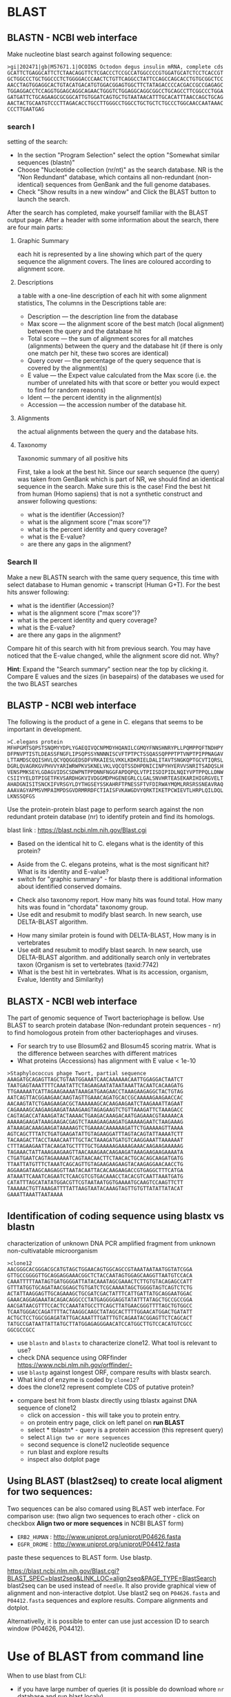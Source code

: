 * BLAST
** BLASTN - NCBI web interface
Make nucleotine blast  search against following sequence:
#+begin_src text
>gi|202471|gb|M57671.1|OCOINS Octodon degus insulin mRNA, complete cds
GCATTCTGAGGCATTCTCTAACAGGTTCTCGACCCTCCGCCATGGCCCCGTGGATGCATCTCCTCACCGT
GCTGGCCCTGCTGGCCCTCTGGGGACCCAACTCTGTTCAGGCCTATTCCAGCCAGCACCTGTGCGGCTCC
AACCTAGTGGAGGCACTGTACATGACATGTGGACGGAGTGGCTTCTATAGACCCCACGACCGCCGAGAGC
TGGAGGACCTCCAGGTGGAGCAGGCAGAACTGGGTCTGGAGGCAGGCGGCCTGCAGCCTTCGGCCCTGGA
GATGATTCTGCAGAAGCGCGGCATTGTGGATCAGTGCTGTAATAACATTTGCACATTTAACCAGCTGCAG
AACTACTGCAATGTCCCTTAGACACCTGCCTTGGGCCTGGCCTGCTGCTCTGCCCTGGCAACCAATAAAC
CCCTTGAATGAG
#+end_src
*** search I
setting of the search:
- In the section "Program Selection" select the option "Somewhat similar
  sequences (blastn)"
- Choose "Nucleotide collection (nr/nt)" as the search database. NR is the "Non
  Redundant" database, which contains all non-redundant (non-identical)
  sequences from GenBank and the full genome databases.
- Check "Show results in a new window" and  Click the BLAST button to launch the search.
After the search has completed, make yourself familiar with the BLAST output page. After a header with some information about the search, there are four main parts:

**** Graphic Summary
each hit is represented by a line showing which part of the query sequence the alignment covers. The lines are coloured according to alignment score.
**** Descriptions
a table with a one-line description of each hit with some alignment statistics, The columns in the Descriptions table are:
- Description — the description line from the database
- Max score — the alignment score of the best match (local alignment) between the query and the database hit
- Total score — the sum of alignment scores for all matches (alignments) between the query and the database hit (if there is only one match per hit, these two scores are identical)
- Query cover — the percentage of the query sequence that is covered by the alignment(s)
- E value — the Expect value calculated from the Max score (i.e. the number of unrelated hits with that score or better you would expect to find for random reasons)
- Ident — the percent identity in the alignment(s)
- Accession — the accession number of the database hit.
**** Alignments
the actual alignments between the query and the database hits.
**** Taxonomy
Taxonomic summary of all positive hits 

First, take a look at the best hit. Since our search sequence (the query) was taken from GenBank which is part of NR, we should find an identical sequence in the search. Make sure this is the case!
Find the best hit from human (Homo sapiens) that is not a synthetic construct
and answer following questions:
- what is the identifier (Accession)?
- what is the alignment score ("max score")?
- what is the percent identity and query coverage?
- what is the E-value?
- are there any gaps in the alignment?
*** Search II
Make a new BLASTN search with the same query sequence, this time with select database
 to Human genomic + transcript (Human G+T). For the best hits answer following:
- what is the identifier (Accession)?
- what is the alignment score ("max score")?
- what is the percent identity and query coverage?
- what is the E-value?
- are there any gaps in the alignment?
Compare hit of this search with hit from previous search.  You may have noticed
that the E-value changed, while the alignment score did not. Why?

*Hint*:  Expand the "Search summary" section near the top by clicking it. Compare
E values and  the sizes (in basepairs) of the databases we used for the two BLAST searches

** BLASTP - NCBI web interface
The following is the product of a gene in C. elegans that seems to be important in development.
#+begin_example
>C.elegans protein
MFHPGMTSQPSTSNQMYYDPLYGAEQIVQCNPMDYHQANILCGMQYFNNSHNRYPLLPQMPPQFTNDHPY
DFPNVPTISTLDEASSFNGFLIPSQPSSYNNNNISCVFTPTPCTSSQASSQPPPTPTVNPTPIPPNAGAV
LTTAMDSCQQISHVLQCYQQGGEDSDFVRKAIESLVKKLKDKRIELDALITAVTSNGKQPTGCVTIQRSL
DGRLQVAGRKGVPHVVYARIWRWPKVSKNELVKLVQCQTSSDHPDNICINPYHYERVVSNRITSADQSLH
VENSPMKSEYLGDAGVIDSCSDWPNTPPDNNFNGGFAPDQPQLVTPIISDIPIDLNQIYVPTPPQLLDNW
CSIIYYELDTPIGETFKVSARDHGKVIVDGGMDPHGENEGRLCLGALSNVHRTEASEKARIHIGRGVELT
AHADGNISITSNCKIFVRSGYLDYTHGSEYSSKAHRFTPNESSFTVFDIRWAYMQMLRRSRSSNEAVRAQ
AAAVAGYAPMSVMPAIMPDSGVDRMRRDFCTIAISFVKAWGDVYQRKTIKETPCWIEVTLHRPLQILDQL
LKNSSQFGS
#+end_example
Use the protein-protein blast page to perform search against the non redundant
protein database (nr) to identify protein and find its homologs.

blast link : https://blast.ncbi.nlm.nih.gov/Blast.cgi

- Based on the identical hit to C. elegans what is the identity of this protein? 
# show how you can get from blast result to ncbi proein and uniprot record
#  Dwarfin sma-4, involved in TGF-beta pathway
- Aside from the C. elegans proteins, what is the most significant hit? What is
  its identity and E-value?
- switch for "graphic summary" - for blastp there is additional information
  about identified conserved domains.
# hypothetical protein FL83_19826 [Caenorhabditis latens], pval 0 but shorter alignemnt
- Check also taxonomy report. How many hits was found total. How many hits was
  found in "chordata" taxonomy group.
- Use edit and resubmit  to modify blast search.  In new search, use DELTA-BLAST
  algorithm.
# this make only sense when student are familiar with psi and delta blast
- How many similar protein is found with DELTA-BLAST, How many is in vertebrates
- Use edit and resubmit  to modify blast search.  In new search, use DELTA-BLAST
  algorithm. and additionally search only in vertebrates taxon (Organism is set
  to vertebrates (taxid:7742)
- What is the best hit in vertebrates. What is its accession, organism, Evalue,
  Identity and Similarity)

** BLASTX - NCBI web interface
The part of genomic sequence of Twort bacteriophage is bellow. Use BLAST to
search protein database  (Non-redundant protein sequences  - nr) to find
homologous protein from other bacteriophages and viruses.
- For search try to use Blosum62 and Blosum45 scoring matrix. What is the
  difference between searches with different matrices
- What proteins (Accessions) has alignment with E value < 1e-10

#+begin_example
>Staphylococcus phage Twort, partial sequence
AAAGATGCAGAGTTAGCTGTAATGGAAATCAACAAAAAACAATTGGAGGACTAATCT
TAATGAGTAAATTTTCAAATATTCTAGAAGAATATAATAAATTACAATCACAAGATG
TTGAAAAATCATTAGAAGAAAATAAAGATGAAGAACCTAAAGAAGAGGCTACTGTAG
AATCAGTTACGGAAGAACAAGTAGTTGAAACAGATGCACCGCAAAAAGAAGAACCAC
AACAAGTATCTGAAGAAGACGCTAAAAAAGCACAAGAAGAATCTAAGAAATTAGAAT
CAGAAAAGCAAGAAGAAGATAAAGAAGTAGAGAAGTCTGTTAAAGATTCTAAAGACC
CAGTAGACCATAAAGATACTAAAACTGAAGACAAAGACAATGAGAAACGTAAAAACA
AAAAAGAAGATAAAGAAGACGAGTCTAAAGAAGAAGATGAAAAAGAATCTAAGAAAG
ATAAAGACAAAGAAGATAAAAAGTCTGAAAACAAAAAAGATTCTGAAAAAGTTAAAA
AGTCAGCTTTATCTGATGAAGATATTGTAGAAGGATTTAGTACAGTATTAAAATCTT
TACAAGACTTACCTAAACAATTTGCTACTAAAGATGATGTCAAGGAAATTAAAAAAT
CTTTAGAAGAATTACAAGATGCTTTTGCTGAAAAAGAAAAGAAACAAGAAGAAAAAG
TAGAAACTATTAAAGAAGAAGTTAACAAAGAACAAGAAGATAAAGAAGAAGAAAATA
CTGATGAATCAGTAGAAAAATCAGTAACAACTTCTAACACTGCACAGCAAGATGATG
TTAATTATGTTTCTAAATCAGCAGTTGTAGAAGAAGAAGTACAAGAGGAACAACCTG
AGGAAGATAAGCAAGAGGTTAATACAATTACACAAGAAGACCGTGAGGCTTTCATGA
ATAAATTCAAATCAGAATCTCAACGTCGTGACAAACCTACACGTCAATTAAATGATG
CATATTTAGCATATATGGACGTTCGTAATAATGGTGAAAATGCAAGTCCAAGTTCTT
TAAAAACTGTTAAAGATTTTATTAAGTAATACAAAGTAGTTGTGTTATATTATACAT
GAAATTAAATTAATAAAA
#+end_example

#+begin_comment
- show *Recent resuts* menu
- distance tree view (in blastp results)
#+end_comment

** Identification of coding sequence using blastx vs blastn
characterization of unknown DNA PCR amplified fragment from unknown
non-cultivatable microorganism
#+begin_example
>clone12
AACGGGCACGGGACGCATGTAGCTGGAACAGTGGCAGCCGTAAATAATAATGGTATCGGA
GTTGCCGGGGTTGCAGGAGGAAACGGCTCTACCAATAGTGGAGCAAGGTTAATGTCCACA
CAAATTTTTAATAGTGATGGGGATTATACAAATAGCGAAACTCTTGTGTACAGAGCCATT
GTTTATGGTGCAGATAACGGAGCTGTGATCTCGCAAAATAGCTGGGGTAGTCAGTCTCTG
ACTATTAAGGAGTTGCAGAAAGCTGCGATCGACTATTTCATTGATTATGCAGGAATGGAC
GAAACAGGAGAAATACAGACAGGCCCTATGAGGGGAGGTATATTTATAGCTGCCGCCGGA
AACGATAACGTTTCCACTCCAAATATGCCTTCAGCTTATGAACGGGTTTTAGCTGTGGCC
TCAATGGGACCAGATTTTACTAAGGCAAGCTATAGCACTTTTGGAACATGGACTGATATT
ACTGCTCCTGGCGGAGATATTGACAAATTTGATTTGTCAGAATACGGAGTTCTCAGCACT
TATGCCGATAATTATTATGCTTATGGAGAGGGAACATCCATGGCTTGTCCACATGTCGCC
GGCGCCGCC
#+end_example


- use =blastn= and =blastx= to characterize clone12. What tool is relevant to use?
- check DNA sequence using ORFfinder https://www.ncbi.nlm.nih.gov/orffinder/-
- use =blastp= against longest ORF, compare results with blastx search. 
- What kind of enzyme is coded by =clone12=?
- does the clone12 represent complete CDS of putative protein?
#+begin_comment
in blastx AA alignment is truncated probably because of low complexity
filtering, turn of filtering and run in again.
Use *job name* for all searches and show history of searches
#+end_comment
- compare best hit from blastx directly using tblastx against DNA sequence of
  clone12
  - click on accession - this will take you to protein entry. 
  - on protein entry page, click on left panel on *run BLAST*
  - select * tblastn* - query is a protein accession (this represent query)
  - select ~Align two or more sequences~
  - second sequence is clone12 nucleotide sequence
  - run blast and explore results
  - inspect also dotplot page


** Using BLAST (blast2seq) to create local aligment for two sequences:
Two sequences can be also comared using BLAST web interface. For comparison use:
(two align two sequences to erach other - click on checkbox *Align two or more sequences*  in NCBI BLAST form)
- =ERB2_HUMAN= : http://www.uniprot.org/uniprot/P04626.fasta   
- =EGFR_DROME= : http://www.uniprot.org/uniprot/P04412.fasta  
paste these sequences to BLAST form. Use blastp.
  
https://blast.ncbi.nlm.nih.gov/Blast.cgi?BLAST_SPEC=blast2seq&LINK_LOC=align2seq&PAGE_TYPE=BlastSearch
blast2seq can be used instead of =needle=. It also provide graphical view of alignment and non-interactive dotplot. Use blast2 seq on  =P04626.fasta= and  =P04412.fasta= sequences and explore results. Compare alignments and dotplot.

Alternativelly, it is possible to enter can use just accession ID to search window (P04626, P04412).

* Use of BLAST from command line

When to use blast from CLI:
- if you have large number of queries (it is possible do download whore =nr= database and run blast localy)
- When your sequence database is not part of public databases (NCBI, EBI,...)
- If you need to automate your similarity search
- more detailed manual can be found at https://www.ncbi.nlm.nih.gov/books/NBK279684/


** Basic commands:

=makeblastdb=, =blastn=, =blastp=, =blastx=, =tblastx=
#+begin_comment
explan differences in commands
#+end_comment

Basic use of blast commands
#+BEGIN_SRC bash
  # create database:
  makeblastdb -dbtype nucl -in  dna_sequences.fasta
  # or for proteins:
  makeblastdb -dbtype prot -in  prot_sequences.fasta
  # nucleotide - nucleotide search
  blastn -db database_file -query query_sequences.fasta -out output_file
#+END_SRC


The most used blast options:
#+begin_example
-db <String>
   BLAST database name

-out <File_Out>
   Output file name
   Default = `-'

-evalue <Real>
   Expectation value (E) threshold for saving hits 
   Default = `10'

-word_size <Integer, >=4>
   Word size for wordfinder algorithm (length of best perfect match)

-outfmt <String>
   output format
#+end_example
for complete options type =blastn -help=



** blastp exercise 1

*** files in exercise:
- query : =~/Desktop/bioinformatics/data/blast_data/protein.fasta=
- database : =~/Desktop/bioinformatics/data/blast_data/db/pdbaa=
#+begin_comment
input sequenc contain two proteins - sequence1 and sequence2
sequence1: is cytochome c oxidase subunit )
sequence2: -HIV1 envelope protein
db is fraction od blast protein database

#+end_comment

run protein blast with default parameters in terminal
#+BEGIN_SRC bash
  # go to directory with data:
  cd ~/Desktop/bioinformatics/data/blast_data
  # inspect the query file  protein.fasta
  cat protein.fasta
  # usefull program for manupulation with sequences is *seqkit*
  # try:
  seqkit stats protein.fasta

  # fasta file db/pdbaa will be used as database, it must be formated using
  # makeblastdb command to make data blast compatible


  makeblastdb -in db/pdbaa -dbtype prot
  # after succesfull creation of database, information about size of database is printet to stdout
  # Additional files in db directory were created, what are these files?
  ls -l db

  # run basic blastp
  blastp -query proteins.fasta -db db/pdbaa -out proteins_blastp.txt
  # inspect output with less command or text editor
  less proteins_blastp.txt
#+END_SRC



try command line blast with different parameters:
#+BEGIN_SRC bash
  # see all passoble blast options:
  blastp -h
  # or
  blast -help

  blastp -query proteins.fasta -db db/pdbaa -out proteins_blastp_1align_all.txt
  blastp -query proteins.fasta -db db/pdbaa -out proteins_blastp_1align.txt -num_alignments 10
  blastp -query proteins.fasta -db db/pdbaa -out proteins_blastp_1align_1e-30.txt -num_alignments 10 -evalue 1e-30
  blastp -query proteins.fasta -db db/pdbaa -out proteins_blastp_1e-30_table.txt -evalue 1e-30 -outfmt 7
  blastp -query proteins.fasta -db db/pdbaa -out proteins_blastp_1e-30_table.html -evalue 1e-30 -outfmt 2 -html
  # inspect all output, html output should be viewed in firefox!
#+END_SRC

#+begin_comment
show tabular output in libreoffice
#+end_comment

** blastp exercise 2 : extract hits from database and create alignment with query proteins:
#+begin_comment
TODO  introduce cut and grep commands
discuss =less - S=
discuss type of sequence id in fasta - what is behind the first space

- explain =seqkit grep=  (see help)  The order of sequences in result is consistent with that in original
       file, not the order of the query patterns.

#+end_comment


#+begin_src bash

  blastp -query proteins.fasta -db db/pdbaa -out proteins_blastp_1e-10_table.txt -evalue 1e-10 -outfmt 6
  # see structure of output from blast - use less command

  # column in the tabular output are:
  # 1.qaccver 2.saccver 3.pident 4.length 5.mismatch 6.gapopen
  # 7.qstart 8.qend 9.sstart 10.send 11.evalue 12.bitscore

  # we want extract list of sequence ids:
  # extract second column from blast output - it contains ID from database
  cut -f 2 proteins_blastp_1e-10_table.txt > all_hits_id.txt
  seqkit grep -f  all_hits_id.txt db/pdbaa -o all_hits.fasta


  # now lets exctract id of positive hits against sequence1
  cat proteins_blastp_1e-10_table.txt | grep "sequence1" | cut -f 2 > hits_to_seq1.txt
  cat proteins_blastp_1e-10_table.txt | grep "sequence2" | cut -f 2 > hits_to_seq2.txt

  # how many hits was against sequence1 or sequence2 ?
  wc hits_to_seq?.txt

  seqkit grep -f hits_to_seq1.txt db/pdbaa -o seq1_hits.fasta
  seqkit grep -f hits_to_seq2.txt db/pdbaa -o seq2_hits.fasta

  #explore extracted sequences with dotter
  dotter proteins.fasta seq1_hits.fasta
  dotter proteins.fasta seq2_hits.fasta

  # how to extract sequences in order of hit significance? 
  cdbfasta db/pdbaa
  # !! if cdbfasta is not installed used:
  sudo apt install cdbfasta


  # this creates file pdbaa.cidx
  # this is binary index of fasta file - it can be used for fast retriever of sequences
  cat hits_to_seq1.txt | cdbyank db/pdbaa.cidx > seq1_hits_in_order.fasta
  cat hits_to_seq2.txt | cdbyank db/pdbaa.cidx > seq2_hits_in_order.fasta

  #check using dotter program:
  dotter proteins.fasta seq1_hits_in_order.fasta
  dotter proteins.fasta seq2_hits_in_order.fasta

  # create alignment with query protein:
  seqkit grep -p "sequence2" proteins.fasta > query_with_hits.fasta
  cat seq2_hits_in_order.fasta >> query_with_hits.fasta

  # create multiple sequence alignment:
  # we well usee mafft program
  mafft --help
  mafft query_with_hits.fasta > query_with_hits_aligned.fasta
  # inspect  query_with_hits_aligned.fasta with less command
  less query_with_hits_aligned.fasta
   

  # view alignemnt 
  seqview query_with_hits_aligned.fasta


#+end_src
** blast against remote database -  exercise 3
Instead of having to download the entirety of NR or other NCBI databases, we can BLAST against the version held on the website. This ensures we have the most up to date version but is also significantly slower. We use the -remote command to do this. Lets BLAST out sequences against NR held on the NCBI website by typing:
#+begin_comment
take  too long or does not work at all
#+end_comment
#+begin_src bash
blastp -query proteins.fasta -remote -db nr -out proteins_nr.txt -outfmt 6 -evalue 1e-30
#+end_src


** blast - exercise 4
- visit ftp://ftp.ncbi.nih.gov/refseq/M_musculus/mRNA_Prot
- there are several file with protein sequences named =*protein.faa.gz=
- download these sequences, you can use web browser of you can try to use =wget= command.
  Note that  =wget= command can accept wildcards like {1..3}
- unzip downloaded fasta  ( use =gunzip= command)
- concatenate all fasta files into one (use =cat= commad)
- create blast database (=makeblastdb=)
- inspect restuls
- query sequence is protein from Danio rerio, you fill find it in =~/Desktop/bioinformatics/data/blast_data/danio_rerio_proteins.fasta=
- use =blastp= and find best hit to Danio rerio protein in Mus musculus refseq sequences
- what are these sequences, what is identity and e-value of the best hits
- which protein has more hits by blast
  
  

* Localization of sequences in genome using BLAT in Ensemble genome

Use BLAT to find location of the sequence in Caenorabditis elegans genome. For
search, use Ensemble database: https://www.ensembl.org/index.html

#+begin_example
>C.elegans unkown sequence
GAATATTTAGGAGATGCAGGAGTTATTGATAGCTGCAGTGATTGGCCGAACACACCTCCT
GATAACAATTTTAATGGTAAGAGTTGAACTCCAAAACTGTAAGTAGAGGTGGCTGCTCTC
TCTCTCTGACTTTTATGCCTGCCTACGTACCTTCTAATACTTATTTGTTTGATATGGATG
TTTAGTGAAGATAAAGGGTAGATAGAGGCATTTCTCATCTGCCCAAGATGAGCATGAATA
TATTTAATACAAAATCAACACTGAGAATTTTAGAGACCGATTTTAAATGTGACCCAATTT
TTTTCAGGAGGATTTGCACCAGATCAACCTCAGCTAGTCACACCGATTATTTCTGATATT
CCGATAGATCTCAATCAAATATATGTTCCAACACCTCCACAATTACTTGATAATTGGTGT
TCAATCATTTATTATGAACTGGATACACCCATTGGTGAAACCTTTAAGGTATGTTTTTCT
ATGAAATCTGATGACTATTCATTCATGGTGCAAATCGCCTAGAAATTTTTGTGAAAGAGC
#+end_example

- What is the genomic location of sequences. Is the sequence part of any gene?

